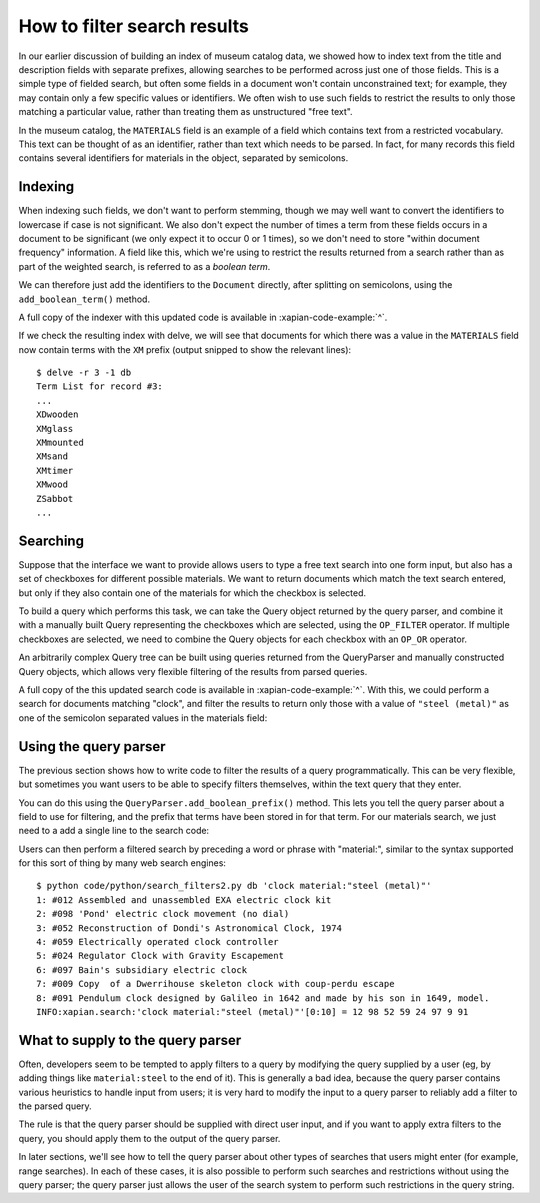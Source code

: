 How to filter search results
============================

.. todo:: point out that lowercasing by TermGenerator or similar will prevent
          unexpected matching of prefixes terms by "real" words in the source
          data

In our earlier discussion of building an index of museum catalog data, we
showed how to index text from the title and description fields with
separate prefixes, allowing searches to be performed across just one of
those fields.  This is a simple type of fielded search, but often some
fields in a document won't contain unconstrained text; for example, they
may contain only a few specific values or identifiers.  We often wish to
use such fields to restrict the results to only those matching a particular
value, rather than treating them as unstructured "free text".

In the museum catalog, the ``MATERIALS`` field is an example of a field
which contains text from a restricted vocabulary.  This text can be thought
of as an identifier, rather than text which needs to be parsed.  In fact,
for many records this field contains several identifiers for materials in
the object, separated by semicolons.

Indexing
--------

When indexing such fields, we don't want to perform stemming, though we may
well want to convert the identifiers to lowercase if case is not significant.
We also don't expect the number of times a term from these fields occurs in a
document to be significant (we only expect it to occur 0 or 1 times), so we
don't need to store "within document frequency" information.  A field like
this, which we're using to restrict the results returned from a search rather
than as part of the weighted search, is referred to as a `boolean term`.

We can therefore just add the identifiers to the ``Document`` directly,
after splitting on semicolons, using the ``add_boolean_term()`` method.

.. xapianexample:: index_filters
    :marker: new indexing code

A full copy of the indexer with this updated code is available in
:xapian-code-example:`^`.

If we check the resulting index with delve, we will see that documents for
which there was a value in the ``MATERIALS`` field now contain terms with the
``XM`` prefix (output snipped to show the relevant lines)::

    $ delve -r 3 -1 db
    Term List for record #3:
    ...
    XDwooden
    XMglass
    XMmounted
    XMsand
    XMtimer
    XMwood
    ZSabbot
    ...

Searching
---------

Suppose that the interface we want to provide allows users to type a free text
search into one form input, but also has a set of checkboxes for different
possible materials.  We want to return documents which match the text search
entered, but only if they also contain one of the materials for which the
checkbox is selected.

To build a query which performs this task, we can take the Query object
returned by the query parser, and combine it with a manually built Query
representing the checkboxes which are selected, using the ``OP_FILTER``
operator.  If multiple checkboxes are selected, we need to combine the Query
objects for each checkbox with an ``OP_OR`` operator.

An arbitrarily complex Query tree can be built using queries returned from the
QueryParser and manually constructed Query objects, which allows very flexible
filtering of the results from parsed queries.

.. xapianexample:: search_filters

A full copy of the this updated search code is available in
:xapian-code-example:`^`.  With this, we could perform a search for
documents matching "clock", and filter the results to return only those with a
value of ``"steel (metal)"`` as one of the semicolon separated values in the
materials field:

.. only:: py

    .. code-block:: none

        $ python code/python/search_filters.py db clock 'steel (metal)'
        1: #012 Assembled and unassembled EXA electric clock kit
        2: #098 'Pond' electric clock movement (no dial)
        3: #052 Reconstruction of Dondi's Astronomical Clock, 1974
        4: #059 Electrically operated clock controller
        5: #024 Regulator Clock with Gravity Escapement
        6: #097 Bain's subsidiary electric clock
        7: #009 Copy  of a Dwerrihouse skeleton clock with coup-perdu escape
        8: #091 Pendulum clock designed by Galileo in 1642 and made by his son in 1649, model.
        INFO:xapian.search:'clock'.material(['steel (metal)'])[0:10] = 12 98 52 59 24 97 9 91

.. only:: php

    .. code-block:: none

        $ php code/php/search_filters.php db clock 'steel (metal)'
        1: #012 Assembled and unassembled EXA electric clock kit
        2: #098 'Pond' electric clock movement (no dial)
        3: #052 Reconstruction of Dondi's Astronomical Clock, 1974
        4: #059 Electrically operated clock controller
        5: #024 Regulator Clock with Gravity Escapement
        6: #097 Bain's subsidiary electric clock
        7: #009 Copy  of a Dwerrihouse skeleton clock with coup-perdu escape
        8: #091 Pendulum clock designed by Galileo in 1642 and made by his son in 1649, model.
        INFO:xapian.search:'clock'.material(['steel (metal)'])[0:10] = 12 98 52 59 24 97 9 91

Using the query parser
----------------------

The previous section shows how to write code to filter the results of a query
programmatically.  This can be very flexible, but sometimes you want users to be
able to specify filters themselves, within the text query that they enter.

You can do this using the ``QueryParser.add_boolean_prefix()`` method.  This
lets you tell the query parser about a field to use for filtering, and the
prefix that terms have been stored in for that term.  For our materials search,
we just need to a add a single line to the search code:

.. xapianexample:: search_filters2
    :emphasize-lines: 21-26

Users can then perform a filtered search by preceding a word or phrase with
"material:", similar to the syntax supported for this sort of thing by many web
search engines::

    $ python code/python/search_filters2.py db 'clock material:"steel (metal)"'
    1: #012 Assembled and unassembled EXA electric clock kit
    2: #098 'Pond' electric clock movement (no dial)
    3: #052 Reconstruction of Dondi's Astronomical Clock, 1974
    4: #059 Electrically operated clock controller
    5: #024 Regulator Clock with Gravity Escapement
    6: #097 Bain's subsidiary electric clock
    7: #009 Copy  of a Dwerrihouse skeleton clock with coup-perdu escape
    8: #091 Pendulum clock designed by Galileo in 1642 and made by his son in 1649, model.
    INFO:xapian.search:'clock material:"steel (metal)"'[0:10] = 12 98 52 59 24 97 9 91

What to supply to the query parser
----------------------------------

Often, developers seem to be tempted to apply filters to a query by modifying
the query supplied by a user (eg, by adding things like ``material:steel`` to
the end of it).  This is generally a bad idea, because the query parser
contains various heuristics to handle input from users; it is very hard to
modify the input to a query parser to reliably add a filter to the parsed
query.

The rule is that the query parser should be supplied with direct user input,
and if you want to apply extra filters to the query, you should apply them to
the output of the query parser.

In later sections, we'll see how to tell the query parser about other types of
searches that users might enter (for example, range searches).  In each of
these cases, it is also possible to perform such searches and restrictions
without using the query parser; the query parser just allows the user of the
search system to perform such restrictions in the query string.

